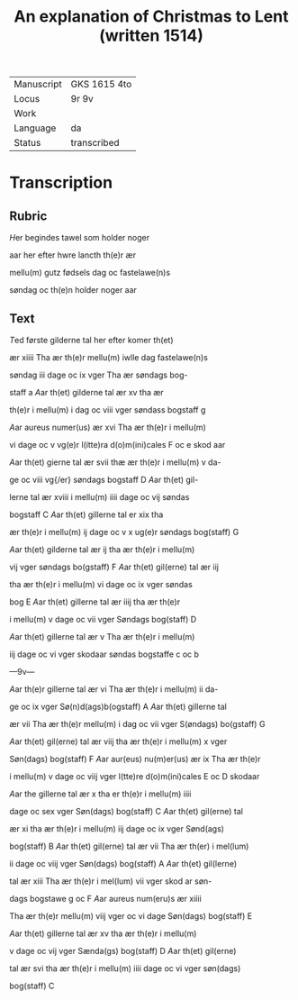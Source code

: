 #+TITLE: An explanation of Christmas to Lent (written 1514)

|------------+--------------|
| Manuscript | GKS 1615 4to |
| Locus      | 9r 9v        |
| Work       |              |
| Language   | da           |
| Status     | transcribed  |
|------------+--------------|

* Transcription
** Rubric
[[blue 3][H]]er begindes tawel som holder noger

aar her efter hwre lancth th(e)r ær

mellu(m) gutz fødsels dag oc fastelawe(n)s

søndag oc th(e)n holder noger aar

** Text
[[blue][T]]ed første gilderne tal her efter komer th(et)

ær xiiii Tha ær th(e)r mellu(m) iwlle dag fastelawe(n)s

søndag iii dage oc ix vger Tha ær søndags bog-

staff a [[red][A]]ar th(et) gilderne tal ær xv tha ær

th(e)r i mellu(m) i dag oc viii vger søndass bogstaff g

[[red][A]]ar aureus numer(us) ær xvi Tha ær th(e)r i mellu(m)

vi dage oc v vg(e)r l(itte)ra d(o)m(ini)cales F oc e skod aar

[[blue][A]]ar th(et) gierne tal ær svii thæ ær th(e)r i mellu(m) v da-

ge oc viii vg{/er} søndags bogstaff D [[red][A]]ar th(et) gil-

lerne tal ær xviii i mellu(m) iiii dage oc vij søndas

bogstaff C [[blue][A]]ar th(et) gillerne tal er xix tha

ær th(e)r i mellu(m) ij dage oc v x ug(e)r søndags bog(staff) G

[[red][A]]ar th(et) gilderne tal ær ij tha ær th(e)r i mellu(m) 

vij vger søndags bo(gstaff) F [[red][A]]ar th(et) gil(erne) tal ær iij

tha ær th(e)r i mellu(m) vi dage oc ix vger søndas

bog E [[blue][A]]ar th(et) gillerne tal ær iiij tha ær th(e)r 

i mellu(m) v dage oc vii vger Søndags bog(staff) D

[[red][A]]ar th(et) gillerne tal ær v Tha ær th(e)r i mellu(m) 

iij dage oc vi vger skodaar søndas bogstaffe c oc b

---9v---

[[red][A]]ar th(e)r gillerne tal ær vi Tha ær th(e)r i mellu(m) ii da-

ge oc ix vger Sø(n)d(ags)b(ogstaff) A [[blue][A]]ar th(et) gillerne tal

ær vii Tha ær th(e)r mellu(m) i dag oc vii vger S(øndags) bo(gstaff) G

[[red][A]]ar th(et) gil(erne) tal ær viij tha ær th(e)r i mellu(m) x vger

Søn(dags) bog(staff) F [[blue][A]]ar aur(eus) nu(m)er(us) ær ix Tha ær th(e)r 

i mellu(m) v dage oc viij vger l(tte)re d(o)m(ini)cales E oc D skodaar

[[red][A]]ar the gillerne tal ær x tha er th(e)r i mellu(m) iiii

dage oc sex vger Søn(dags) bog(staff) C [[blue][A]]ar th(et) gil(erne) tal

ær xi tha ær th(e)r i mellu(m) iij dage oc ix vger Sønd(ags)

bog(staff) B [[red][A]]ar th(et) gil(erne) tal ær vii Tha ær th(er) i mel(lum)

ii dage oc viij vger Søn(dags) bog(staff) A [[blue][A]]ar th(et) gil(lerne)

tal ær xiii Tha ær th(e)r i mel(lum) vii vger skod ar søn-

dags bogstawe g oc F [[red][A]]ar aureus num(eru)s ær xiiii

Tha ær th(e)r mellu(m) viij vger oc vi dage Søn(dags) bog(staff) E

[[blue][A]]ar th(et) gillerne tal ær xv tha ær th(e)r i mellu(m)

v dage oc vij vger Sænda(gs) bog(staff) D [[red][A]]ar th(et) gil(erne)

tal ær svi tha ær th(e)r i mellu(m) iiii dage oc vi vger søn(dags)

bog(staff) C
